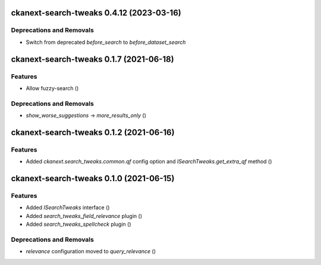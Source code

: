 ckanext-search-tweaks 0.4.12 (2023-03-16)
========================================

Deprecations and Removals
-------------------------

- Switch from deprecated `before_search` to `before_dataset_search`


ckanext-search-tweaks 0.1.7 (2021-06-18)
========================================

Features
--------

- Allow fuzzy-search ()


Deprecations and Removals
-------------------------

- `show_worse_suggestions` -> `more_results_only` ()


ckanext-search-tweaks 0.1.2 (2021-06-16)
========================================

Features
--------

- Added `ckanext.search_tweaks.common.qf` config option and `ISearchTweaks.get_extra_qf` method ()


ckanext-search-tweaks 0.1.0 (2021-06-15)
========================================

Features
--------

- Added `ISearchTweaks` interface ()
- Added `search_tweaks_field_relevance` plugin ()
- Added `search_tweaks_spellcheck` plugin ()


Deprecations and Removals
-------------------------

- `relevance` configuration moved to `query_relevance` ()
